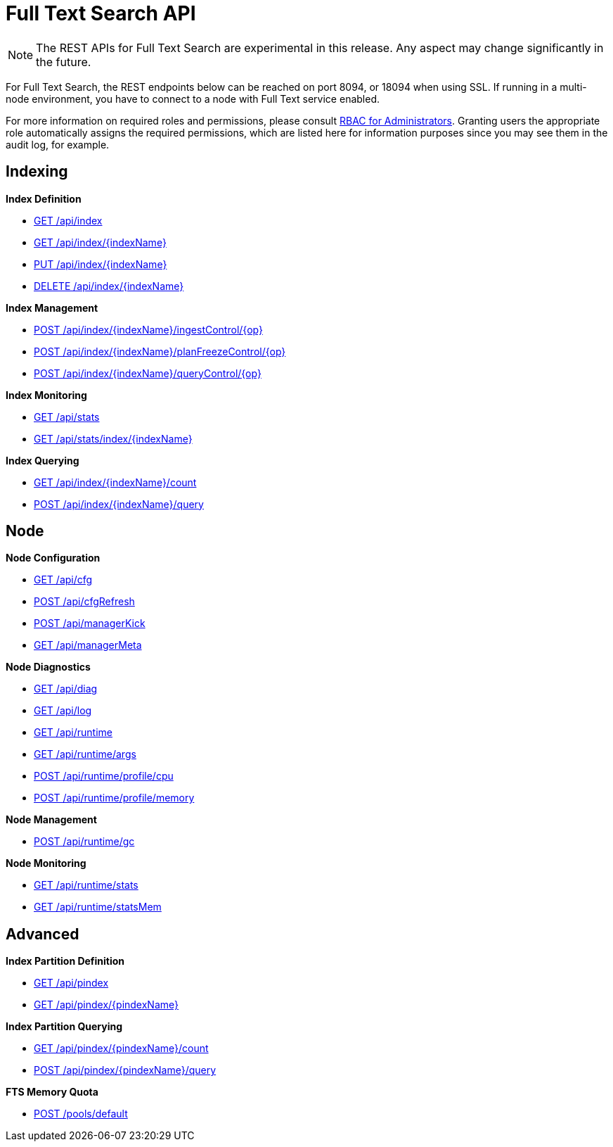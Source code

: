 [#topic_ytp_sx4_1v]
= Full Text Search API

NOTE: The REST APIs for Full Text Search are experimental in this release.
Any aspect may change significantly in the future.

For Full Text Search, the REST endpoints below can be reached on port 8094, or 18094 when using SSL.
If running in a multi-node environment, you have to connect to a node with Full Text service enabled.

For more information on required roles and permissions, please consult xref:security:concepts-rba.adoc#concept_ntl_jph_hr[RBAC for Administrators].
Granting users the appropriate role automatically assigns the required permissions, which are listed here for information purposes since you may see them in the audit log, for example.

== Indexing

*Index Definition*

* xref:rest-fts-indexing.adoc#g-api-index[GET /api/index]
* xref:rest-fts-indexing.adoc#g-api-index-name[GET /api/index/\{indexName}]
* xref:rest-fts-indexing.adoc#p-api-index-name[PUT /api/index/\{indexName}]
* xref:rest-fts-indexing.adoc#d-api-index-name[DELETE /api/index/\{indexName}]

*Index Management*

* xref:rest-fts-indexing.adoc#p-api-idx-name-ingestcontrol[POST /api/index/\{indexName}/ingestControl/\{op}]
* xref:rest-fts-indexing.adoc#p-api-idx-name-planfreezecontrol[POST /api/index/\{indexName}/planFreezeControl/\{op}]
* xref:rest-fts-indexing.adoc#p-api-idx-name-querycontrol[POST /api/index/\{indexName}/queryControl/\{op}]

*Index Monitoring*

* xref:rest-fts-indexing.adoc#g-api-stats[GET /api/stats]
* xref:rest-fts-indexing.adoc#g-api-stats-index-name[GET /api/stats/index/\{indexName}]

*Index Querying*

* xref:rest-fts-indexing.adoc#g-api-index-name-count[GET /api/index/\{indexName}/count]
* xref:rest-fts-indexing.adoc#p-api-index-name-query[POST /api/index/\{indexName}/query]

== Node

*Node Configuration*

* xref:rest-fts-node.adoc#g-api-cfg[GET /api/cfg]
* xref:rest-fts-node.adoc#p-api-cfgrefresh[POST /api/cfgRefresh]
* xref:rest-fts-node.adoc#p-api-mgrkick[POST /api/managerKick]
* xref:rest-fts-node.adoc#g-api-mgrmeta[GET /api/managerMeta]

*Node Diagnostics*

* xref:rest-fts-node.adoc#g-api-diag[GET /api/diag]
* xref:rest-fts-node.adoc#g-api-log[GET /api/log]
* xref:rest-fts-node.adoc#g-api-runtime[GET /api/runtime]
* xref:rest-fts-node.adoc#g-api-runtime-args[GET /api/runtime/args]
* xref:rest-fts-node.adoc#p-api-runtime-cpu[POST /api/runtime/profile/cpu]
* xref:rest-fts-node.adoc#p-api-runtime-memory[POST /api/runtime/profile/memory]

*Node Management*

* xref:rest-fts-node.adoc#p-api-runtime-gc[POST /api/runtime/gc]

*Node Monitoring*

* xref:rest-fts-node.adoc#g-api-runtime-stats[GET /api/runtime/stats]
* xref:rest-fts-node.adoc#g-api-runtime-statsmem[GET /api/runtime/statsMem]

== Advanced

*Index Partition Definition*

* xref:rest-fts-advanced.adoc#g-api-index[GET /api/pindex]
* xref:rest-fts-advanced.adoc#g-api-index-name[GET /api/pindex/\{pindexName}]

*Index Partition Querying*

* xref:rest-fts-advanced.adoc#g-api-index-name-count[GET /api/pindex/\{pindexName}/count]
* xref:rest-fts-advanced.adoc#p-api-index-name-query[POST /api/pindex/\{pindexName}/query]

*FTS Memory Quota*

* xref:rest-fts-advanced.adoc#p-api-fts-memory-quota[POST /pools/default]
